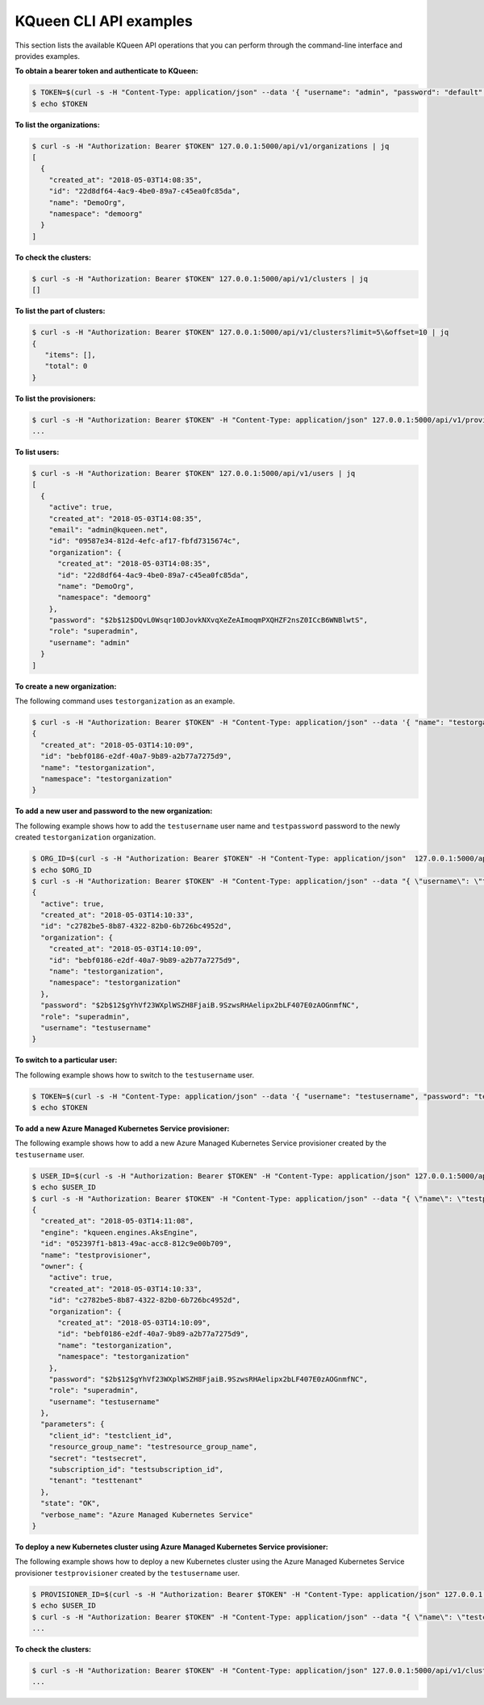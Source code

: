 KQueen CLI API examples
-----------------------

This section lists the available KQueen API operations that you can perform
through the command-line interface and provides examples.

**To obtain a bearer token and authenticate to KQueen:**

.. code-block:: bash

   $ TOKEN=$(curl -s -H "Content-Type: application/json" --data '{ "username": "admin", "password": "default" }' -X POST 127.0.0.1:5000/api/v1/auth | jq -r '.access_token')
   $ echo $TOKEN


**To list the organizations:**

.. code-block:: bash

   $ curl -s -H "Authorization: Bearer $TOKEN" 127.0.0.1:5000/api/v1/organizations | jq
   [
     {
       "created_at": "2018-05-03T14:08:35",
       "id": "22d8df64-4ac9-4be0-89a7-c45ea0fc85da",
       "name": "DemoOrg",
       "namespace": "demoorg"
     }
   ]


**To check the clusters:**

.. code-block:: bash

   $ curl -s -H "Authorization: Bearer $TOKEN" 127.0.0.1:5000/api/v1/clusters | jq
   []


**To list the part of clusters:**

.. code-block:: bash

   $ curl -s -H "Authorization: Bearer $TOKEN" 127.0.0.1:5000/api/v1/clusters?limit=5\&offset=10 | jq
   {
      "items": [],
      "total": 0
   }


**To list the provisioners:**

.. code-block:: bash

   $ curl -s -H "Authorization: Bearer $TOKEN" -H "Content-Type: application/json" 127.0.0.1:5000/api/v1/provisioners/engines
   ...


**To list users:**

.. code-block:: bash

   $ curl -s -H "Authorization: Bearer $TOKEN" 127.0.0.1:5000/api/v1/users | jq
   [
     {
       "active": true,
       "created_at": "2018-05-03T14:08:35",
       "email": "admin@kqueen.net",
       "id": "09587e34-812d-4efc-af17-fbfd7315674c",
       "organization": {
         "created_at": "2018-05-03T14:08:35",
         "id": "22d8df64-4ac9-4be0-89a7-c45ea0fc85da",
         "name": "DemoOrg",
         "namespace": "demoorg"
       },
       "password": "$2b$12$DQvL0Wsqr10DJovkNXvqXeZeAImoqmPXQHZF2nsZ0ICcB6WNBlwtS",
       "role": "superadmin",
       "username": "admin"
     }
   ]


**To create a new organization:**

The following command uses ``testorganization`` as an example.

.. code-block:: bash

   $ curl -s -H "Authorization: Bearer $TOKEN" -H "Content-Type: application/json" --data '{ "name": "testorganization", "namespace": "testorganization" }' -X POST 127.0.0.1:5000/api/v1/organizations | jq
   {
     "created_at": "2018-05-03T14:10:09",
     "id": "bebf0186-e2df-40a7-9b89-a2b77a7275d9",
     "name": "testorganization",
     "namespace": "testorganization"
   }


**To add a new user and password to the new organization:**

The following example shows how to add the ``testusername`` user name and
``testpassword`` password to the newly created ``testorganization`` organization.

.. code-block:: bash

   $ ORG_ID=$(curl -s -H "Authorization: Bearer $TOKEN" -H "Content-Type: application/json"  127.0.0.1:5000/api/v1/organizations | jq -r '.[] | select (.name == "testorganization").id')
   $ echo $ORG_ID
   $ curl -s -H "Authorization: Bearer $TOKEN" -H "Content-Type: application/json" --data "{ \"username\": \"testusername\", \"organization\": \"Organization:$ORG_ID\", \"role\": \"superadmin\", \"active\": true, \"password\": \"testpassword\" }" -X POST 127.0.0.1:5000/api/v1/users | jq
   {
     "active": true,
     "created_at": "2018-05-03T14:10:33",
     "id": "c2782be5-8b87-4322-82b0-6b726bc4952d",
     "organization": {
       "created_at": "2018-05-03T14:10:09",
       "id": "bebf0186-e2df-40a7-9b89-a2b77a7275d9",
       "name": "testorganization",
       "namespace": "testorganization"
     },
     "password": "$2b$12$gYhVf23WXplWSZH8FjaiB.9SzwsRHAelipx2bLF407E0zAOGnmfNC",
     "role": "superadmin",
     "username": "testusername"
   }


**To switch to a particular user:**

The following example shows how to switch to the ``testusername`` user.


.. code-block:: bash

   $ TOKEN=$(curl -s -H "Content-Type: application/json" --data '{ "username": "testusername", "password": "testpassword" }' -X POST 127.0.0.1:5000/api/v1/auth | jq -r '.access_token')
   $ echo $TOKEN


**To add a new Azure Managed Kubernetes Service provisioner:**

The following example shows how to add a new Azure Managed Kubernetes Service
provisioner created by the ``testusername`` user.

.. code-block:: bash

   $ USER_ID=$(curl -s -H "Authorization: Bearer $TOKEN" -H "Content-Type: application/json" 127.0.0.1:5000/api/v1/users | jq -r '.[] | select (.username == "testusername").id')
   $ echo $USER_ID
   $ curl -s -H "Authorization: Bearer $TOKEN" -H "Content-Type: application/json" --data "{ \"name\": \"testprovisioner\", \"engine\": \"kqueen.engines.AksEngine\", \"owner\": \"User:$USER_ID\", \"parameters\": { \"client_id\": \"testclient_id\", \"resource_group_name\": \"testresource_group_name\", \"secret\": \"testsecret\", \"subscription_id\": \"testsubscription_id\", \"tenant\": \"testtenant\" } }" -X POST 127.0.0.1:5000/api/v1/provisioners | jq
   {
     "created_at": "2018-05-03T14:11:08",
     "engine": "kqueen.engines.AksEngine",
     "id": "052397f1-b813-49ac-acc8-812c9e00b709",
     "name": "testprovisioner",
     "owner": {
       "active": true,
       "created_at": "2018-05-03T14:10:33",
       "id": "c2782be5-8b87-4322-82b0-6b726bc4952d",
       "organization": {
         "created_at": "2018-05-03T14:10:09",
         "id": "bebf0186-e2df-40a7-9b89-a2b77a7275d9",
         "name": "testorganization",
         "namespace": "testorganization"
       },
       "password": "$2b$12$gYhVf23WXplWSZH8FjaiB.9SzwsRHAelipx2bLF407E0zAOGnmfNC",
       "role": "superadmin",
       "username": "testusername"
     },
     "parameters": {
       "client_id": "testclient_id",
       "resource_group_name": "testresource_group_name",
       "secret": "testsecret",
       "subscription_id": "testsubscription_id",
       "tenant": "testtenant"
     },
     "state": "OK",
     "verbose_name": "Azure Managed Kubernetes Service"
   }


**To deploy a new Kubernetes cluster using Azure Managed Kubernetes Service provisioner:** 

The following example shows how to deploy a new Kubernetes cluster using the
Azure Managed Kubernetes Service provisioner ``testprovisioner`` created by
the ``testusername`` user.

.. code-block:: bash

   $ PROVISIONER_ID=$(curl -s -H "Authorization: Bearer $TOKEN" -H "Content-Type: application/json" 127.0.0.1:5000/api/v1/provisioners | jq -r '.[] | select (.name == "testprovisioner").id')
   $ echo $USER_ID
   $ curl -s -H "Authorization: Bearer $TOKEN" -H "Content-Type: application/json" --data "{ \"name\": \"testcluster\", \"owner\": \"User:$USER_ID\", \"provisioner\": \"Provisioner:$PROVISIONER_ID\", \"metadata\": { \"location\": \"eastus\", \"ssh_key\": \"testssh_key\", \"vm_size\": \"Standard_D1_v2\" } }" -X POST 127.0.0.1:5000/api/v1/clusters | jq
   ...


**To check the clusters:**

.. code-block:: bash

   $ curl -s -H "Authorization: Bearer $TOKEN" -H "Content-Type: application/json" 127.0.0.1:5000/api/v1/clusters | jq
   ...
